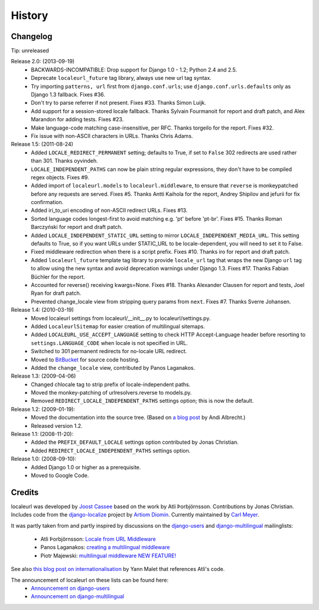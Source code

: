 =======
History
=======

Changelog
---------

Tip: unreleased

Release 2.0: (2013-09-19)
  * BACKWARDS-INCOMPATIBLE: Drop support for Django 1.0 - 1.2; Python 2.4 and 2.5.
  * Deprecate ``localeurl_future`` tag library, always use new url tag syntax.
  * Try importing ``patterns, url`` first from ``django.conf.urls``; use
    ``django.conf.urls.defaults`` only as Django 1.3 fallback. Fixes #36.
  * Don't try to parse referrer if not present. Fixes #33. Thanks Simon Luijk.
  * Add support for a session-stored locale fallback. Thanks Sylvain Fourmanoit
    for report and draft patch, and Alex Marandon for adding tests. Fixes #23.
  * Make language-code matching case-insensitive, per RFC. Thanks torgeilo for
    the report. Fixes #32.
  * Fix issue with non-ASCII characters in URLs. Thanks Chris Adams.

Release 1.5: (2011-08-24)
  * Added ``LOCALE_REDIRECT_PERMANENT`` setting; defaults to True, if set to
    ``False`` 302 redirects are used rather than 301. Thanks oyvindeh.
  * ``LOCALE_INDEPENDENT_PATHS`` can now be plain string regular expressions,
    they don't have to be compiled regex objects. Fixes #9.
  * Added import of ``localeurl.models`` to ``localeurl.middleware``, to ensure
    that ``reverse`` is monkeypatched before any requests are
    served. Fixes #5. Thanks Antti Kaihola for the report, Andrey Shipilov and
    jefurii for fix confirmation.
  * Added iri_to_uri encoding of non-ASCII redirect URLs. Fixes #13.
  * Sorted language codes longest-first to avoid matching e.g. 'pt' before
    'pt-br'. Fixes #15. Thanks Roman Barczyński for report and draft patch.
  * Added ``LOCALE_INDEPENDENT_STATIC_URL`` setting to mirror
    ``LOCALE_INDEPENDENT_MEDIA_URL``. This setting defaults to True, so if you
    want URLs under STATIC_URL to be locale-dependent, you will need to set it
    to False.
  * Fixed middleware redirection when there is a script
    prefix. Fixes #10. Thanks iro for report and draft patch.
  * Added ``localeurl_future`` template tag library to provide ``locale_url``
    tag that wraps the new Django ``url`` tag to allow using the new syntax and
    avoid deprecation warnings under Django 1.3. Fixes #17. Thanks Fabian
    Büchler for the report.
  * Accounted for reverse() receiving kwargs=None. Fixes #18. Thanks Alexander
    Clausen for report and tests, Joel Ryan for draft patch.
  * Prevented change_locale view from stripping query params from ``next``.
    Fixes #7. Thanks Sverre Johansen.

Release 1.4: (2010-03-19)
  * Moved localeurl settings from localeurl/__init__.py to
    localeurl/settings.py.
  * Added ``LocaleurlSitemap`` for easier creation of multilingual
    sitemaps.
  * Added ``LOCALEURL_USE_ACCEPT_LANGUAGE`` setting to check HTTP
    Accept-Language header before resorting to
    ``settings.LANGUAGE_CODE`` when locale is not specified in URL.
  * Switched to 301 permanent redirects for no-locale URL redirect.
  * Moved to `BitBucket`_ for source code hosting.
  * Added the ``change_locale`` view, contributed by Panos Laganakos.

Release 1.3: (2009-04-06)
  * Changed chlocale tag to strip prefix of locale-independent paths.
  * Moved the monkey-patching of urlresolvers.reverse to models.py.
  * Removed ``REDIRECT_LOCALE_INDEPENDENT_PATHS`` settings option; this is now
    the default.

Release 1.2: (2009-01-19):
  * Moved the documentation into the source tree. (Based on `a blog post`_ by
    Andi Albrecht.)
  * Released version 1.2.

Release 1.1: (2008-11-20):
  * Added the ``PREFIX_DEFAULT_LOCALE`` settings option contributed by Jonas
    Christian.
  * Added ``REDIRECT_LOCALE_INDEPENDENT_PATHS`` settings option.

Release 1.0: (2008-09-10):
  * Added Django 1.0 or higher as a prerequisite.
  * Moved to Google Code.

.. _`BitBucket`: http://www.bitbucket.org/carljm/django-localeurl/
.. _`a blog post`: http://andialbrecht.blogspot.com/2008/10/google-code-sphinx-theme.html

Credits
-------

localeurl was developed by `Joost Cassee`_ based on the work by Atli
Þorbjörnsson. Contributions by Jonas Christian. Includes code from the
`django-localize`_ project by `Artiom Diomin`_. Currently maintained
by `Carl Meyer`_.

It was partly taken from and partly inspired by discussions on the
django-users_ and django-multilingual_ mailinglists:

 * Atli Þorbjörnsson: `Locale from URL Middleware`_
 * Panos Laganakos: `creating a multilingual middleware`_
 * Piotr Majewski: `multilingual middleware NEW FEATURE!`_

See also `this blog post on internationalisation`_ by Yann Malet that
references Atli's code.

The announcement of localeurl on these lists can be found here:
 * `Announcement on django-users`_
 * `Announcement on django-multilingual`_

.. _`Carl Meyer`: http://www.oddbird.net/
.. _`Joost Cassee`: http://joost.cassee.net/
.. _`django-localize`: http://github.com/kron4eg/django-localize/tree/master
.. _`Artiom Diomin`: http://jabber.linux.md/
.. _django-users: http://groups.google.com/group/django-users
.. _django-multilingual: http://code.google.com/p/django-multilingual/
.. _`Locale from URL Middleware`: http://groups.google.com/group/django-users/browse_thread/thread/7c5508174340191a/8cb2eb93168ef282
.. _`creating a multilingual middleware`: http://groups.google.com/group/django-multilingual/browse_thread/thread/b05fc30232069e1d/3e2e3ef2830cc36a
.. _`multilingual middleware NEW FEATURE!`: http://groups.google.com/group/django-multilingual/browse_thread/thread/6801ea196d2aa2a9/1c8c854c474cb420
.. _`this blog post on internationalisation`: http://yml-blog.blogspot.com/2007/12/django-internationalisation.html
.. _`Announcement on django-users`: http://groups.google.com/group/django-users/browse_thread/thread/413e46ab3517831
.. _`Announcement on django-multilingual`: http://groups.google.com/group/django-multilingual/browse_thread/thread/bb56598b289bd488

